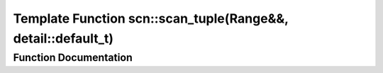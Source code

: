 .. _exhale_function_namespacescn_1a0105b79b4fb0549c141ba393e2604845:

Template Function scn::scan_tuple(Range&&, detail::default_t)
=============================================================

.. did not find file this was defined in


Function Documentation
----------------------


.. doxygenfunction:: scn::scan_tuple(Range&&, detail::default_t)
